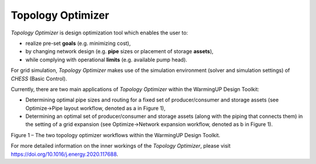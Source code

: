 Topology Optimizer
==================

*Topology Optimizer* is design optimization tool which enables the user
to:

-  realize pre-set **goals** (e.g. minimizing cost),

-  by changing network design (e.g. **pipe** sizes or placement of
   storage **assets**),

-  while complying with operational **limits** (e.g. available pump
   head).

For grid simulation, *Topology Optimizer* makes use of the simulation
environment (solver and simulation settings) of *CHESS* (Basic Control).

Currently, there are two main applications of *Topology Optimizer*
within the WarmingUP Design Toolkit:

-  Determining optimal pipe sizes and routing for a fixed set of
   producer/consumer and storage assets (see Optimize->Pipe layout
   workflow, denoted as a in Figure 1),

-  Determining an optimal set of producer/consumer and storage assets
   (along with the piping that connects them) in the setting of a grid
   expansion (see Optimize->Network expansion workflow, denoted as b in
   Figure 1).

|image0|

Figure 1 – The two topology optimizer workflows within the WarmingUP
Design Toolkit.

For more detailed information on the inner workings of the *Topology
Optimizer*, please visit https://doi.org/10.1016/j.energy.2020.117688.

.. |image0| image:: media/image1.png
   :width: 4.25347in
   :height: 2.62708in
